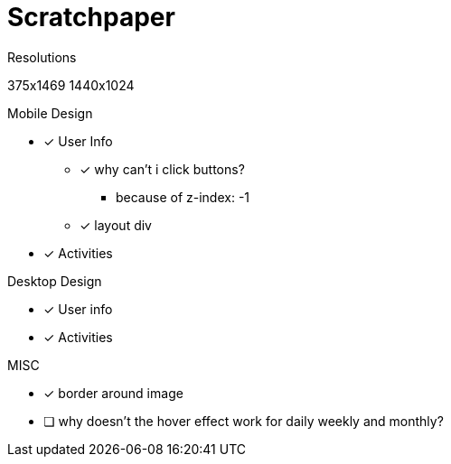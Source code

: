 = Scratchpaper

.Resolutions
375x1469
1440x1024

.Mobile Design
* [x] User Info
** [x] why can't i click buttons?
*** because of z-index: -1
** [x] layout div
* [x] Activities

.Desktop Design
* [x] User info
* [x] Activities

.MISC 
* [x] border around image
* [ ] why doesn't the hover effect work for daily weekly and monthly?